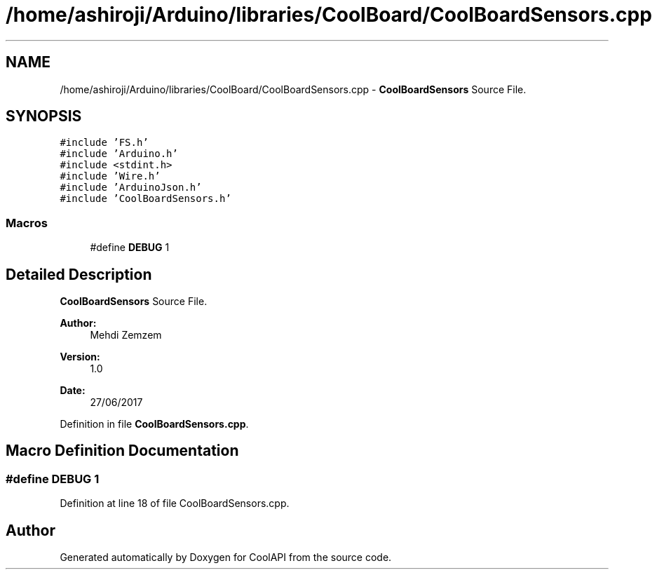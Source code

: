 .TH "/home/ashiroji/Arduino/libraries/CoolBoard/CoolBoardSensors.cpp" 3 "Tue Aug 8 2017" "CoolAPI" \" -*- nroff -*-
.ad l
.nh
.SH NAME
/home/ashiroji/Arduino/libraries/CoolBoard/CoolBoardSensors.cpp \- \fBCoolBoardSensors\fP Source File\&.  

.SH SYNOPSIS
.br
.PP
\fC#include 'FS\&.h'\fP
.br
\fC#include 'Arduino\&.h'\fP
.br
\fC#include <stdint\&.h>\fP
.br
\fC#include 'Wire\&.h'\fP
.br
\fC#include 'ArduinoJson\&.h'\fP
.br
\fC#include 'CoolBoardSensors\&.h'\fP
.br

.SS "Macros"

.in +1c
.ti -1c
.RI "#define \fBDEBUG\fP   1"
.br
.in -1c
.SH "Detailed Description"
.PP 
\fBCoolBoardSensors\fP Source File\&. 


.PP
\fBAuthor:\fP
.RS 4
Mehdi Zemzem 
.RE
.PP
\fBVersion:\fP
.RS 4
1\&.0 
.RE
.PP
\fBDate:\fP
.RS 4
27/06/2017 
.RE
.PP

.PP
Definition in file \fBCoolBoardSensors\&.cpp\fP\&.
.SH "Macro Definition Documentation"
.PP 
.SS "#define DEBUG   1"

.PP
Definition at line 18 of file CoolBoardSensors\&.cpp\&.
.SH "Author"
.PP 
Generated automatically by Doxygen for CoolAPI from the source code\&.
